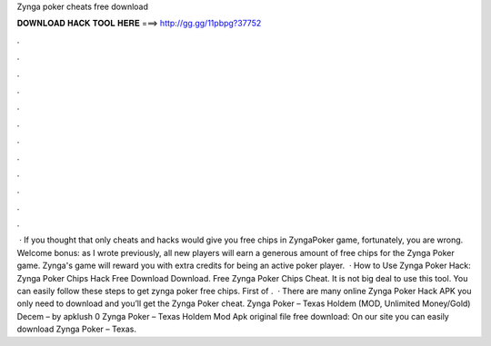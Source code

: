 Zynga poker cheats free download

𝐃𝐎𝐖𝐍𝐋𝐎𝐀𝐃 𝐇𝐀𝐂𝐊 𝐓𝐎𝐎𝐋 𝐇𝐄𝐑𝐄 ===> http://gg.gg/11pbpg?37752

.

.

.

.

.

.

.

.

.

.

.

.

 · If you thought that only cheats and hacks would give you free chips in ZyngaPoker game, fortunately, you are wrong. Welcome bonus: as I wrote previously, all new players will earn a generous amount of free chips for the Zynga Poker game. Zynga's game will reward you with extra credits for being an active poker player.  · How to Use Zynga Poker Hack: Zynga Poker Chips Hack Free Download Download. Free Zynga Poker Chips Cheat. It is not big deal to use this tool. You can easily follow these steps to get zynga poker free chips. First of .  · There are many online Zynga Poker Hack APK you only need to download and you’ll get the Zynga Poker cheat. Zynga Poker – Texas Holdem (MOD, Unlimited Money/Gold) Decem – by apklush 0 Zynga Poker – Texas Holdem Mod Apk original file free download: On our site you can easily download Zynga Poker – Texas.